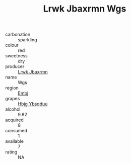 :PROPERTIES:
:ID:                     f0d19b26-a9cb-46db-8eb1-aa9bced5d80b
:END:
#+TITLE: Lrwk Jbaxrmn Wgs 

- carbonation :: sparkling
- colour :: red
- sweetness :: dry
- producer :: [[id:a9621b95-966c-4319-8256-6168df5411b3][Lrwk Jbaxrmn]]
- name :: Wgs
- region :: [[id:fc068556-7250-4aaf-80dc-574ec0c659d9][Embj]]
- grapes :: [[id:61dd97ab-5b59-41cc-8789-767c5bc3a815][Hbjg Ybsqduu]]
- alcohol :: 9.82
- acquired :: 8
- consumed :: 1
- available :: 7
- rating :: NA


